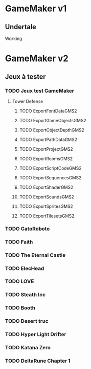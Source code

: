 * GameMaker v1
** Undertale
   Working
* GameMaker v2
** Jeux à tester
*** TODO Jeux test GameMaker
**** Tower Defense
***** TODO ExportFontDataGMS2
***** TODO ExportGameObjectsGMS2
***** TODO ExportObjectDepthGMS2
***** TODO ExportPathDataGMS2
***** TODO ExportProjectGMS2
***** TODO ExportRoomsGMS2
***** TODO ExportScriptCodeGMS2
***** TODO ExportSequencesGMS2
***** TODO ExportShaderGMS2
***** TODO ExportSoundsGMS2
***** TODO ExportSpritesGMS2
***** TODO ExportTilesetsGMS2

*** TODO GatoRoboto
*** TODO Faith
*** TODO The Eternal Castle
*** TODO ElecHead
*** TODO LOVE
*** TODO Steath Inc
*** TODO Booth
*** TODO Desert truc
*** TODO Hyper Light Drifter
*** TODO Katana Zero
*** TODO DeltaRune Chapter 1
